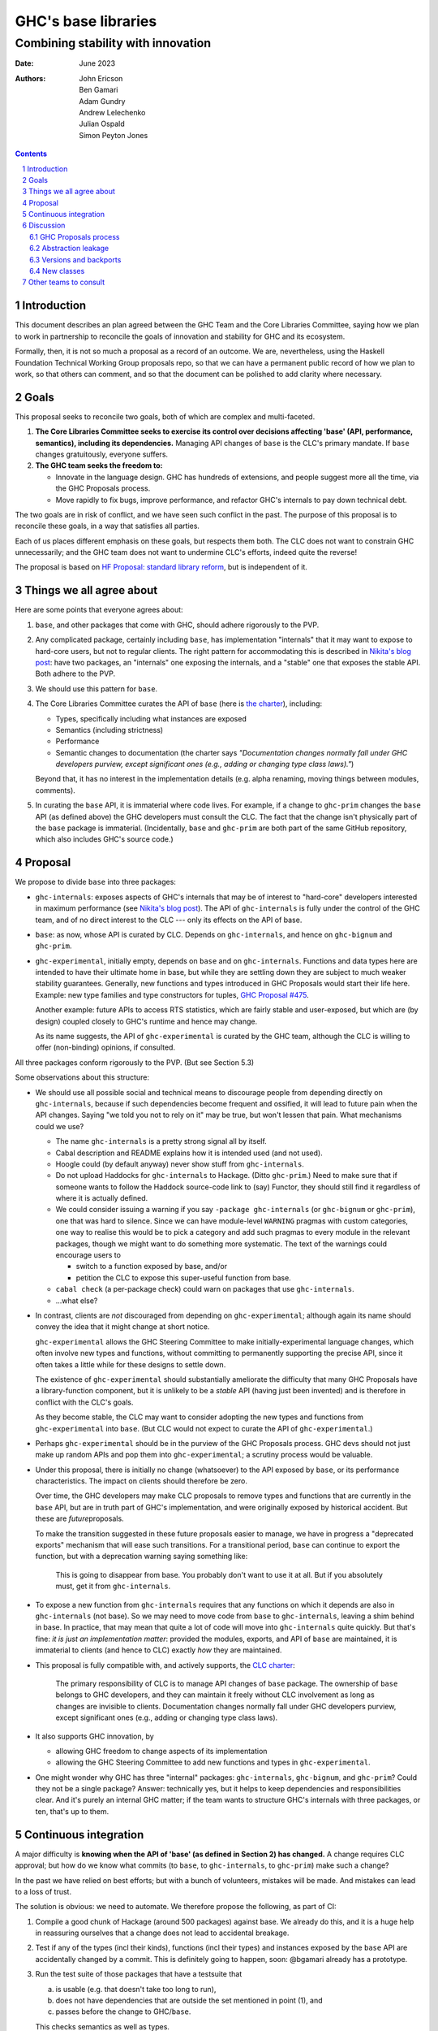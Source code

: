 ================
GHC's base libraries
================
----------
Combining stability with innovation
----------

:Date: June 2023
:Authors:
  John Ericson,
  Ben Gamari,
  Adam Gundry,
  Andrew Lelechenko,
  Julian Ospald,
  Simon Peyton Jones

.. sectnum::
.. contents::

Introduction
=========

This document describes an plan agreed between the GHC Team and the Core Libraries Committee, saying how we plan to work in partnership to reconcile the goals of innovation and stability for GHC and its ecosystem.

Formally, then, it is not so much a proposal as a record of an outcome.
We are, nevertheless, using the Haskell Foundation Technical Working Group proposals repo, so that we can have a permanent public record of how we plan to work, so that others can comment, and so that the document can be polished to add clarity where necessary.

Goals
=====

This proposal seeks to reconcile two goals, both of which are complex and multi-faceted.

1. **The Core Libraries Committee seeks to exercise its control over decisions affecting 'base' (API, performance, semantics), including its dependencies.**
   Managing API changes of ``base`` is the CLC's primary mandate.
   If ``base`` changes gratuitously, everyone suffers.

2. **The GHC team seeks the freedom to:**

   - Innovate in the language design.
     GHC has hundreds of extensions, and people suggest more all the time, via the GHC Proposals process.

   - Move rapidly to fix bugs, improve performance, and refactor GHC's internals to pay down technical debt.

The two goals are in risk of conflict, and we have seen such conflict in the past.
The purpose of this proposal is to reconcile these goals, in a way that satisfies all parties.

Each of us places different emphasis on these goals, but respects them both.
The CLC does not want to constrain GHC unnecessarily; and the GHC team does not want to undermine CLC's efforts, indeed quite the reverse!

The proposal is based on `HF Proposal: standard library reform <https://github.com/haskellfoundation/tech-proposals/pull/47>`__, but is independent of it.

Things we all agree about
=========================

Here are some points that everyone agrees about:

1. ``base``, and other packages that come with GHC, should adhere rigorously to the PVP.

2. Any complicated package, certainly including ``base``, has implementation "internals" that it may want to expose to hard-core users, but not to regular clients.
   The right pattern for accommodating this is described in `Nikita's blog post <https://nikita-volkov.github.io/internal-convention-is-a-mistake/>`__: have two packages, an "internals" one exposing the internals, and a "stable" one that exposes the stable API. Both adhere to the PVP.

3. We should use this pattern for ``base``.

4. The Core Libraries Committee curates the API of ``base`` (here is `the charter <https://github.com/haskell/core-libraries-committee#base-package>`__), including:

   - Types, specifically including what instances are exposed

   - Semantics (including strictness)

   - Performance

   - Semantic changes to documentation (the charter says *"Documentation changes normally fall under GHC developers purview, except significant ones (e.g., adding or changing type class laws)."*)

   Beyond that, it has no interest in the implementation details (e.g. alpha renaming, moving things between modules, comments).

5. In curating the ``base`` API, it is immaterial where code lives.
   For example, if a change to ``ghc-prim`` changes the ``base`` API (as defined above) the GHC developers must consult the CLC.
   The fact that the change isn't physically part of the ``base`` package is immaterial.
   (Incidentally, ``base`` and ``ghc-prim`` are both part of the same GitHub repository, which also includes GHC's source code.)

Proposal
========

We propose to divide ``base`` into three packages:

- ``ghc-internals``: exposes aspects of GHC's internals that may be of interest to "hard-core" developers interested in maximum performance (see `Nikita's blog post <https://nikita-volkov.github.io/internal-convention-is-a-mistake/>`__).
  The API of ``ghc-internals`` is fully under the control of the GHC team, and of no direct interest to the CLC --- only its effects on the API of base.

- ``base``: as now, whose API is curated by CLC.
  Depends on ``ghc-internals``, and hence on ``ghc-bignum`` and ``ghc-prim``.

- ``ghc-experimental``, initially empty, depends on ``base`` and on ``ghc-internals``.
  Functions and data types here are intended to have their ultimate home in base, but while they are settling down they are subject to much weaker stability guarantees.
  Generally, new functions and types introduced in GHC Proposals would start their life here.
  Example: new type families and type constructors for tuples, `GHC Proposal #475 <https://github.com/ghc-proposals/ghc-proposals/pull/475>`__.

  Another example: future APIs to access RTS statistics, which are fairly stable and user-exposed, but which are (by design) coupled closely to GHC's runtime and hence may change.

  As its name suggests, the API of ``ghc-experimental`` is curated by the GHC team, although the CLC is willing to offer (non-binding) opinions, if consulted.

All three packages conform rigorously to the PVP.
(But see Section 5.3)

Some observations about this structure:

- We should use all possible social and technical means to discourage people from depending directly on ``ghc-internals``, because if such dependencies become frequent and ossified, it will lead to future pain when the API changes.
  Saying "we told you not to rely on it" may be true, but won't lessen that pain.
  What mechanisms could we use?

  - The name ``ghc-internals`` is a pretty strong signal all by itself.

  - Cabal description and README explains how it is intended used (and not used).

  - Hoogle could (by default anyway) never show stuff from ``ghc-internals``.

  - Do not upload Haddocks for ``ghc-internals`` to Hackage.
    (Ditto ``ghc-prim``.) Need to make sure that if someone wants to follow the Haddock source-code link to (say) Functor, they should still find it regardless of where it is actually defined.

  - We could consider issuing a warning if you say ``-package ghc-internals`` (or ``ghc-bignum`` or ``ghc-prim``), one that was hard to silence.
    Since we can have module-level ``WARNING`` pragmas with custom categories, one way to realise this would be to pick a category and add such pragmas to every module in the relevant packages, though we might want to do something more systematic.
    The text of the warnings could encourage users to

    - switch to a function exposed by base, and/or
    - petition the CLC to expose this super-useful function from base.

  - ``cabal check`` (a per-package check) could warn on packages that use ``ghc-internals``.

  - ...what else?

- In contrast, clients are *not* discouraged from depending on ``ghc-experimental``; although again its name should convey the idea that it might change at short notice.

  ``ghc-experimental`` allows the GHC Steering Committee to make initially-experimental language changes, which often involve new types and functions, without committing to permanently supporting the precise API, since it often takes a little while for these designs to settle down.

  The existence of ``ghc-experimental`` should substantially ameliorate the difficulty that many GHC Proposals have a library-function component, but it is unlikely to be a *stable* API (having just been invented) and is therefore in conflict with the CLC's goals.

  As they become stable, the CLC may want to consider adopting the new types and functions from ``ghc-experimental`` into ``base``.
  (But CLC would not expect to curate the API of ``ghc-experimental``.)

- Perhaps ``ghc-experimental`` should be in the purview of the GHC Proposals process.
  GHC devs should not just make up random APIs and pop them into ``ghc-experimental``; a scrutiny process would be valuable.

- Under this proposal, there is initially no change (whatsoever) to the API exposed by ``base``, or its performance characteristics.
  The impact on clients should therefore be zero.

  Over time, the GHC developers may make CLC proposals to remove types and functions that are currently in the ``base`` API, but are in truth part of GHC's implementation, and were originally exposed by historical accident.
  But these are *future*\ proposals.

  To make the transition suggested in these future proposals easier to manage, we have in progress a "deprecated exports" mechanism that will ease such transitions.
  For a transitional period, ``base`` can continue to export the function, but with a deprecation warning saying something like:

    This is going to disappear from base.
    You probably don't want to use it at all.
    But if you absolutely must, get it from ``ghc-internals``.

- To expose a new function from ``ghc-internals`` requires that any functions on which it depends are also in ``ghc-internals`` (not base).
  So we may need to move code from ``base`` to ``ghc-internals``, leaving a shim behind in base.
  In practice, that may mean that quite a lot of code will move into ``ghc-internals`` quite quickly.
  But that's fine: *it is just an implementation matter*: provided the modules, exports, and API of ``base`` are maintained, it is immaterial to clients (and hence to CLC) exactly *how* they are maintained.

- This proposal is fully compatible with, and actively supports, the `CLC charter <https://github.com/haskell/core-libraries-committee#base-package>`__:

    The primary responsibility of CLC is to manage API changes of ``base`` package.
    The ownership of ``base`` belongs to GHC developers, and they can maintain it freely without CLC involvement as long as changes are invisible to clients.
    Documentation changes normally fall under GHC developers purview, except significant ones (e.g., adding or changing type class laws).

- It also supports GHC innovation, by

  - allowing GHC freedom to change aspects of its implementation

  - allowing the GHC Steering Committee to add new functions and types in ``ghc-experimental``.

- One might wonder why GHC has three "internal" packages: ``ghc-internals``, ``ghc-bignum``, and ``ghc-prim``? Could they not be a single package? Answer: technically yes, but it helps to keep dependencies and responsibilities clear.
  And it's purely an internal GHC matter; if the team wants to structure GHC's internals with three packages, or ten, that's up to them.

Continuous integration
======================

A major difficulty is **knowing when the API of 'base' (as defined in Section 2) has changed.** A change requires CLC approval; but how do we know what commits (to ``base``, to ``ghc-internals``, to ``ghc-prim``) make such a change?

In the past we have relied on best efforts; but with a bunch of volunteers, mistakes will be made.
And mistakes can lead to a loss of trust.

The solution is obvious: we need to automate.
We therefore propose the following, as part of CI:

1. Compile a good chunk of Hackage (around 500 packages) against base.
   We already do this, and it is a huge help in reassuring ourselves that a change does not lead to accidental breakage.

2. Test if any of the types (incl their kinds), functions (incl their types) and instances exposed by the ``base`` API are accidentally changed by a commit.
   This is definitely going to happen, soon: @bgamari already has a prototype.

3. Run the test suite of those packages that have a testsuite that

   (a) is usable (e.g. that doesn't take too long to run),

   (b) does not have dependencies that are outside the set mentioned in point (1), and

   (c) passes before the change to GHC/``base``.

   This checks semantics as well as types.

4. Running the performance test suite of some carefully chosen packages.
   This checks for performance regressions.
   Similar to (3), except that perf suites are less common and often more expensive to run.

5. Develop a new suite of performance tests, specifically for base.
   This is quite open-ended; it is not clear what would be desirable, or how much it would cost.

Some modules in ``ghc-internals`` will very directly affect exports of ``base`` (e.g via shim).
These modules could be identified, via the existing ``CODEOWNERS`` mechanism, to ping CLC on any commit to those modules.
This list could be selective, or include all of ``ghc-internals``, at CLC's preference.

Some of these are cheap to do; others are less so.
Fortunately the HF seems willing to help.

*But whatever we do here will be a step forward* from our current, unsatisfactory situation.
Moreover, they will help with CI for changes to GHC itself! (It is rather *more* likely that a commit to GHC's simplifier will cause a perf regression in some package, than a commit to ``ghc-internals``.)

Discussion
==========

GHC Proposals process
---------------------

Some GHC proposals (a minority) directly affect the existing API of ``base``, and are not simply additions that can be exposed in ``ghc-experimental``.
It is unproductive for the GHC Steering Committee to have a long discussion, accept the proposals, and only *then* involve the CLC.

We propose that:

- A GHC Proposal should advertise, in a separate section:

  -  What changes, if any, it make to ``ghc-experimental``

  -  What changes, if any, it make to ``base``

- If there are any such changes, the author (and shepherd) should explicitly invite the CLC to participate in the discussion about the proposal.
  The CLC will devote some effort to participating and, in the case of changes to ``base``, will subsequently hold a non-binding vote.

- Approval of the proposal (by the GHC Steering Committee, with the non-binding vote of CLC) is not a guarantee that the final implementation will land;
  that depends on the implementation being well engineered etc (GHC team);
  and the implementor should make an explicit proposal to the CLC specifying the precise changes.

Abstraction leakage
-------------------

We may foresee a couple of ways in which changes in ``ghc-internals`` could become client visible:

- Occasionally, an error message may mention a fully qualified name for an out-of-scope identifier.
  For example (GHC test ``mod153``)::

    Ambiguous occurrence ‘id’
               It could refer to either ‘Prelude.id’,
                            imported from ‘Prelude’ at mod153.hs:2:8
                            (and originally defined in ‘GHC.Base’)
                         or ‘M.id’, defined at mod153.hs:2:21

  The "originally defined in" mentions a module; and if that module is in a package that is not imported, GHC will package-qualify the module name.
  And seeing ``ghc-internals:GHC.Base`` is perhaps less nice.
  This is not a new problem: we already package-qualify modules in ``ghc-prim``.
  One solution is to remove the "originally defined in.." parenthesis for types and functions that would require such package qualification.

- Another form of leakage could be: a new class in ``ghc-internals``, *not exposed in base*, that is given instances for existing data types.
  There is a risk that those instances might confusingly be visible to clients of ``base``.
  If so, the CLC should at least be consulted.

These issues concern error messages and documentation, neither of which are in the direct scope of CLC.
They are not new because we already have ``ghc-prim``.
They may not be show-stoppers, but we should be thoughtful about mitigating them.

Versions and backports
----------------------

We agree that the version number of ``ghc-internals`` may have a major bump between minor releases of GHC.
(Why? Because to fix the bug we change something in ``ghc-internals``.)

This makes an exception to a general rule: generally, a minor release of GHC (say 9.6.4) which only fixes bugs, never makes a major version bump to ``base``, or indeed any boot package.

We should discuss this (rather important) exception with the Stackage curators.

But this same issue could in principle affect ``base`` too.
Very occasionally a **bug-fix** might involve a change to the user-visible API.
Example: `role annotations on SNat <https://github.com/haskell/core-libraries-committee/issues/170>`__ (although there is a debate as to whether this specific change constitutes a "breaking change" under the PVP).

Under these circumstances we (together) will have to decide whether to

- Back port the fix, and not bump the major version of ``base`` (i.e. bend the PVP), or
- Bump the major version of base, but therefore be unable to fix the bug in the released GHC.

This is a decision for the CLC.
See PVP issue https://github.com/haskell/pvp/issues/10.

New classes
-----------

Suppose the author of a new library ``l`` defines a new class ``C``.
Good practice is for them to define an instance of ``C`` for all types in boot packages (packages needed to build GHC and Cabal).

Should ``ghc-experimental`` be considered a boot package in this sense?
After all, type ``S`` in ``ghc-experimental`` may change, which would break ``l``.
Agreed answer: no.
That is, we do not make it best-practice for library authors to give ``C`` instances for types exported only by ``ghc-experimental``.
(They can, of course, but it's fine not to.)

Other teams to consult
======================

There are other stakeholders in this space who we should consult, in addition to seeking GHC Steering Committee and CLC approval:

**Stackage curators**

- Is it OK to make a major bump in ``ghc-internals`` for a minor release of GHC?

**Haddock team**

- Hiding (in the documentation) instances that are not usable because the type or the class is not exposed.
  Not clear that this is worth a technical solution.

**Hackage team**

- Can/should we support hiding ``ghc-internals`` on Hackage?

**Security team** / **Stability working group**

- It might be easy for the new security-vulnerability mechanism to also flag packages that depend transitively on ``ghc-internals``.
  If they depend on it via ``base``, this is fine.
  But if they depend on it via another package, this could be a hazard migrating to a newer GHC the code authors were not aware of.

**HLint team**

- Can we add a check for imports from ``ghc-internals``?
